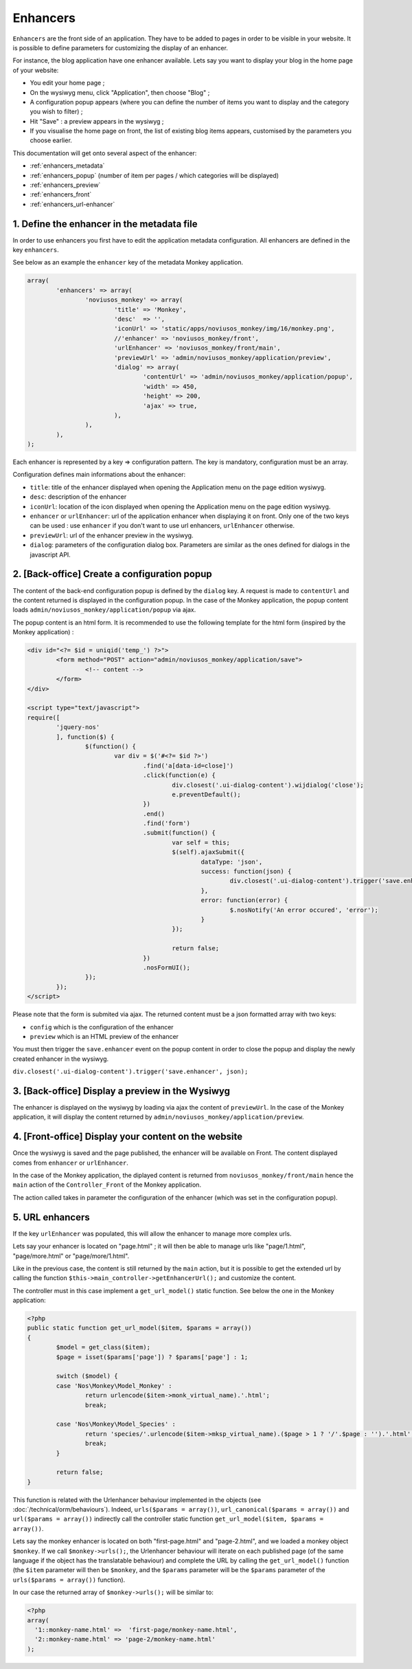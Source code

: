 Enhancers
=========

``Enhancers`` are the front side of an application. They have to be added to pages in order to be visible in your website. It is possible to define parameters for customizing the display of an enhancer.

For instance, the blog application have one enhancer available. Lets say you want to display your blog in the home page of your website:

* You edit your home page ;
* On the wysiwyg menu, click "Application", then choose "Blog" ;
* A configuration popup appears (where you can define the number of items you want to display and the category you wish to filter) ;
* Hit "Save" : a preview appears in the wysiwyg ;
* If you visualise the home page on front, the list of existing blog items appears, customised by the parameters you choose earlier.

This documentation will get onto several aspect of the enhancer:

* :ref:`enhancers_metadata`
* :ref:`enhancers_popup` (number of item per pages / which categories will be displayed)
* :ref:`enhancers_preview`
* :ref:`enhancers_front`
* :ref:`enhancers_url-enhancer`



.. _enhancers_metadata:

1. Define the enhancer in the metadata file
-------------------------------------------

In order to use enhancers you first have to edit the application metadata configuration. All enhancers are defined in the key ``enhancers``.

See below as an example the ``enhancer`` key of the metadata Monkey application.

.. code-block:: php

	array(
		'enhancers' => array(
			'noviusos_monkey' => array(
				'title' => 'Monkey',
				'desc'  => '',
				'iconUrl' => 'static/apps/noviusos_monkey/img/16/monkey.png',
				//'enhancer' => 'noviusos_monkey/front',
				'urlEnhancer' => 'noviusos_monkey/front/main',
				'previewUrl' => 'admin/noviusos_monkey/application/preview',
				'dialog' => array(
					'contentUrl' => 'admin/noviusos_monkey/application/popup',
					'width' => 450,
					'height' => 200,
					'ajax' => true,
				),
			),
		),
	);


Each enhancer is represented by a key => configuration pattern. The key is mandatory, configuration must be an array.

Configuration defines main informations about the enhancer:

* ``title``: title of the enhancer displayed when opening the Application menu on the page edition wysiwyg.
* ``desc``: description of the enhancer
* ``iconUrl``: location of the icon displayed when opening the Application menu on the page edition wysiwyg.
* ``enhancer`` or ``urlEnhancer``: url of the application enhancer when displaying it on front. Only one of the two keys can be used : use ``enhancer`` if you don't want to use url enhancers, ``urlEnhancer`` otherwise.
* ``previewUrl``: url of the enhancer preview in the wysiwyg.
* ``dialog``: parameters of the configuration dialog box. Parameters are similar as the ones defined for dialogs in the javascript API.



.. _enhancers_popup:

2. [Back-office] Create a configuration popup
---------------------------------------------

The content of the back-end configuration popup is defined by the ``dialog`` key. A request is made to ``contentUrl`` and the content returned is displayed in the configuration popup. In the case of the Monkey application, the popup content loads ``admin/noviusos_monkey/application/popup`` via ajax.

The popup content is an html form. It is recommended to use the following template for the html form (inspired by the Monkey application) :

.. code-block:: html

	<div id="<?= $id = uniqid('temp_') ?>">
		<form method="POST" action="admin/noviusos_monkey/application/save">
			<!-- content -->
		</form>
	</div>

	<script type="text/javascript">
	require([
		'jquery-nos'
		], function($) {
			$(function() {
				var div = $('#<?= $id ?>')
					.find('a[data-id=close]')
					.click(function(e) {
						div.closest('.ui-dialog-content').wijdialog('close');
						e.preventDefault();
					})
					.end()
					.find('form')
					.submit(function() {
						var self = this;
						$(self).ajaxSubmit({
							dataType: 'json',
							success: function(json) {
								div.closest('.ui-dialog-content').trigger('save.enhancer', json);
							},
							error: function(error) {
								$.nosNotify('An error occured', 'error');
							}
						});

						return false;
					})
					.nosFormUI();
			});
		});
	</script>


Please note that the form is submited via ajax. The returned content must be a json formatted array with two keys:

* ``config`` which is the configuration of the enhancer
* ``preview`` which is an HTML preview of the enhancer

You must then trigger the ``save.enhancer`` event on the popup content in order to close the popup and display the newly created enhancer in the wysiwyg.

``div.closest('.ui-dialog-content').trigger('save.enhancer', json);``


.. _enhancers_preview:

3. [Back-office] Display a preview in the Wysiwyg
-------------------------------------------------

The enhancer is displayed on the wysiwyg by loading via ajax the content of ``previewUrl``. In the case of the Monkey application, it will display the content returned by ``admin/noviusos_monkey/application/preview``.


.. _enhancers_front:

4. [Front-office] Display your content on the website
-----------------------------------------------------

Once the wysiwyg is saved and the page published, the enhancer will be available on Front. The content displayed comes from ``enhancer`` or ``urlEnhancer``.

In the case of the Monkey application, the diplayed content is returned from ``noviusos_monkey/front/main`` hence the ``main`` action of the ``Controller_Front`` of the Monkey application.

The action called takes in parameter the configuration of the enhancer (which was set in the configuration popup).


.. _enhancers_url-enhancer:

5. URL enhancers
----------------

If the key ``urlEnhancer`` was populated, this will allow the enhancer to manage more complex urls.

Lets say your enhancer is located on "page.html" ; it will then be able to manage urls like "page/1.html", "page/more.html" or "page/more/1.html".

Like in the previous case, the content is still returned by the ``main`` action, but it is possible to get the extended url by calling the function ``$this->main_controller->getEnhancerUrl();`` and customize the content.

The controller must in this case implement a ``get_url_model()`` static function. See below the one in the Monkey application:

.. code-block:: php

	<?php
	public static function get_url_model($item, $params = array())
	{
		$model = get_class($item);
		$page = isset($params['page']) ? $params['page'] : 1;

		switch ($model) {
		case 'Nos\Monkey\Model_Monkey' :
			return urlencode($item->monk_virtual_name).'.html';
			break;

		case 'Nos\Monkey\Model_Species' :
			return 'species/'.urlencode($item->mksp_virtual_name).($page > 1 ? '/'.$page : '').'.html';
			break;
		}

		return false;
	}


This function is related with the Urlenhancer behaviour implemented in the objects (see :doc:`/technical/orm/behaviours`). Indeed, ``urls($params = array())``, ``url_canonical($params = array())`` and ``url($params = array())`` indirectly call the controller static function ``get_url_model($item, $params = array())``.

Lets say the monkey enhancer is located on both "first-page.html" and "page-2.html", and we loaded a monkey object ``$monkey``. If we call ``$monkey->urls();``, the Urlenhancer behaviour will iterate on each published page (of the same language if the object has the translatable behaviour) and complete the URL by calling the ``get_url_model()`` function (the ``$item`` parameter will then be ``$monkey``, and the ``$params`` parameter will be the ``$params`` parameter of the ``urls($params = array())`` function).

In our case the returned array of ``$monkey->urls();`` will be similar to:

.. code-block:: php

	<?php
	array(
	  '1::monkey-name.html' =>  'first-page/monkey-name.html',
	  '2::monkey-name.html' => 'page-2/monkey-name.html'
	);

